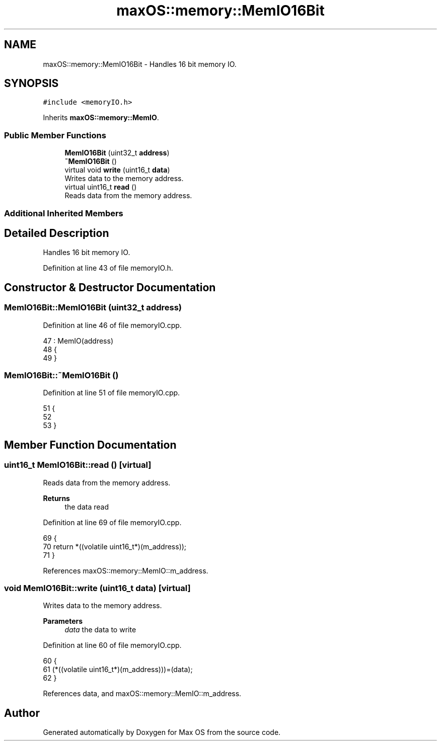 .TH "maxOS::memory::MemIO16Bit" 3 "Mon Jan 8 2024" "Version 0.1" "Max OS" \" -*- nroff -*-
.ad l
.nh
.SH NAME
maxOS::memory::MemIO16Bit \- Handles 16 bit memory IO\&.  

.SH SYNOPSIS
.br
.PP
.PP
\fC#include <memoryIO\&.h>\fP
.PP
Inherits \fBmaxOS::memory::MemIO\fP\&.
.SS "Public Member Functions"

.in +1c
.ti -1c
.RI "\fBMemIO16Bit\fP (uint32_t \fBaddress\fP)"
.br
.ti -1c
.RI "\fB~MemIO16Bit\fP ()"
.br
.ti -1c
.RI "virtual void \fBwrite\fP (uint16_t \fBdata\fP)"
.br
.RI "Writes data to the memory address\&. "
.ti -1c
.RI "virtual uint16_t \fBread\fP ()"
.br
.RI "Reads data from the memory address\&. "
.in -1c
.SS "Additional Inherited Members"
.SH "Detailed Description"
.PP 
Handles 16 bit memory IO\&. 
.PP
Definition at line 43 of file memoryIO\&.h\&.
.SH "Constructor & Destructor Documentation"
.PP 
.SS "MemIO16Bit::MemIO16Bit (uint32_t address)"

.PP
Definition at line 46 of file memoryIO\&.cpp\&.
.PP
.nf
47 : MemIO(address)
48 {
49 }
.fi
.SS "MemIO16Bit::~MemIO16Bit ()"

.PP
Definition at line 51 of file memoryIO\&.cpp\&.
.PP
.nf
51                         {
52 
53 }
.fi
.SH "Member Function Documentation"
.PP 
.SS "uint16_t MemIO16Bit::read ()\fC [virtual]\fP"

.PP
Reads data from the memory address\&. 
.PP
\fBReturns\fP
.RS 4
the data read 
.RE
.PP

.PP
Definition at line 69 of file memoryIO\&.cpp\&.
.PP
.nf
69                          {
70     return *((volatile uint16_t*)(m_address));
71 }
.fi
.PP
References maxOS::memory::MemIO::m_address\&.
.SS "void MemIO16Bit::write (uint16_t data)\fC [virtual]\fP"

.PP
Writes data to the memory address\&. 
.PP
\fBParameters\fP
.RS 4
\fIdata\fP the data to write 
.RE
.PP

.PP
Definition at line 60 of file memoryIO\&.cpp\&.
.PP
.nf
60                                    {
61     (*((volatile uint16_t*)(m_address)))=(data);
62 }
.fi
.PP
References data, and maxOS::memory::MemIO::m_address\&.

.SH "Author"
.PP 
Generated automatically by Doxygen for Max OS from the source code\&.
